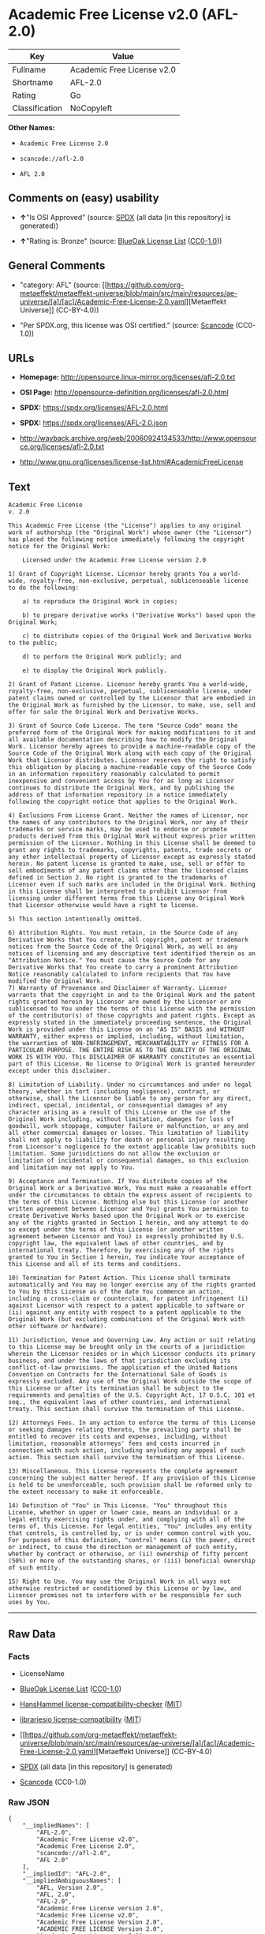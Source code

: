 * Academic Free License v2.0 (AFL-2.0)
| Key            | Value                      |
|----------------+----------------------------|
| Fullname       | Academic Free License v2.0 |
| Shortname      | AFL-2.0                    |
| Rating         | Go                         |
| Classification | NoCopyleft                 |

*Other Names:*

- =Academic Free License 2.0=

- =scancode://afl-2.0=

- =AFL 2.0=

** Comments on (easy) usability

- *↑*"Is OSI Approved" (source:
  [[https://spdx.org/licenses/AFL-2.0.html][SPDX]] (all data [in this
  repository] is generated))

- *↑*"Rating is: Bronze" (source:
  [[https://blueoakcouncil.org/list][BlueOak License List]]
  ([[https://raw.githubusercontent.com/blueoakcouncil/blue-oak-list-npm-package/master/LICENSE][CC0-1.0]]))

** General Comments

- "category: AFL" (source:
  [[https://github.com/org-metaeffekt/metaeffekt-universe/blob/main/src/main/resources/ae-universe/[a]/[ac]/Academic-Free-License-2.0.yaml][Metaeffekt
  Universe]] (CC-BY-4.0))

- "Per SPDX.org, this license was OSI certified." (source:
  [[https://github.com/nexB/scancode-toolkit/blob/develop/src/licensedcode/data/licenses/afl-2.0.yml][Scancode]]
  (CC0-1.0))

** URLs

- *Homepage:* http://opensource.linux-mirror.org/licenses/afl-2.0.txt

- *OSI Page:* http://opensource-definition.org/licenses/afl-2.0.html

- *SPDX:* https://spdx.org/licenses/AFL-2.0.html

- *SPDX:* https://spdx.org/licenses/AFL-2.0.json

- http://wayback.archive.org/web/20060924134533/http://www.opensource.org/licenses/afl-2.0.txt

- http://www.gnu.org/licenses/license-list.html#AcademicFreeLicense

** Text
#+begin_example
  Academic Free License
  v. 2.0

  This Academic Free License (the "License") applies to any original work of authorship (the "Original Work") whose owner (the "Licensor") has placed the following notice immediately following the copyright notice for the Original Work:

      Licensed under the Academic Free License version 2.0

  1) Grant of Copyright License. Licensor hereby grants You a world-wide, royalty-free, non-exclusive, perpetual, sublicenseable license to do the following:

      a) to reproduce the Original Work in copies;

      b) to prepare derivative works ("Derivative Works") based upon the Original Work;

      c) to distribute copies of the Original Work and Derivative Works to the public;

      d) to perform the Original Work publicly; and

      e) to display the Original Work publicly. 

  2) Grant of Patent License. Licensor hereby grants You a world-wide, royalty-free, non-exclusive, perpetual, sublicenseable license, under patent claims owned or controlled by the Licensor that are embodied in the Original Work as furnished by the Licensor, to make, use, sell and offer for sale the Original Work and Derivative Works.

  3) Grant of Source Code License. The term "Source Code" means the preferred form of the Original Work for making modifications to it and all available documentation describing how to modify the Original Work. Licensor hereby agrees to provide a machine-readable copy of the Source Code of the Original Work along with each copy of the Original Work that Licensor distributes. Licensor reserves the right to satisfy this obligation by placing a machine-readable copy of the Source Code in an information repository reasonably calculated to permit inexpensive and convenient access by You for as long as Licensor continues to distribute the Original Work, and by publishing the address of that information repository in a notice immediately following the copyright notice that applies to the Original Work.

  4) Exclusions From License Grant. Neither the names of Licensor, nor the names of any contributors to the Original Work, nor any of their trademarks or service marks, may be used to endorse or promote products derived from this Original Work without express prior written permission of the Licensor. Nothing in this License shall be deemed to grant any rights to trademarks, copyrights, patents, trade secrets or any other intellectual property of Licensor except as expressly stated herein. No patent license is granted to make, use, sell or offer to sell embodiments of any patent claims other than the licensed claims defined in Section 2. No right is granted to the trademarks of Licensor even if such marks are included in the Original Work. Nothing in this License shall be interpreted to prohibit Licensor from licensing under different terms from this License any Original Work that Licensor otherwise would have a right to license.

  5) This section intentionally omitted.

  6) Attribution Rights. You must retain, in the Source Code of any Derivative Works that You create, all copyright, patent or trademark notices from the Source Code of the Original Work, as well as any notices of licensing and any descriptive text identified therein as an "Attribution Notice." You must cause the Source Code for any Derivative Works that You create to carry a prominent Attribution Notice reasonably calculated to inform recipients that You have modified the Original Work.
  7) Warranty of Provenance and Disclaimer of Warranty. Licensor warrants that the copyright in and to the Original Work and the patent rights granted herein by Licensor are owned by the Licensor or are sublicensed to You under the terms of this License with the permission of the contributor(s) of those copyrights and patent rights. Except as expressly stated in the immediately proceeding sentence, the Original Work is provided under this License on an "AS IS" BASIS and WITHOUT WARRANTY, either express or implied, including, without limitation, the warranties of NON-INFRINGEMENT, MERCHANTABILITY or FITNESS FOR A PARTICULAR PURPOSE. THE ENTIRE RISK AS TO THE QUALITY OF THE ORIGINAL WORK IS WITH YOU. This DISCLAIMER OF WARRANTY constitutes an essential part of this License. No license to Original Work is granted hereunder except under this disclaimer.

  8) Limitation of Liability. Under no circumstances and under no legal theory, whether in tort (including negligence), contract, or otherwise, shall the Licensor be liable to any person for any direct, indirect, special, incidental, or consequential damages of any character arising as a result of this License or the use of the Original Work including, without limitation, damages for loss of goodwill, work stoppage, computer failure or malfunction, or any and all other commercial damages or losses. This limitation of liability shall not apply to liability for death or personal injury resulting from Licensor's negligence to the extent applicable law prohibits such limitation. Some jurisdictions do not allow the exclusion or limitation of incidental or consequential damages, so this exclusion and limitation may not apply to You.

  9) Acceptance and Termination. If You distribute copies of the Original Work or a Derivative Work, You must make a reasonable effort under the circumstances to obtain the express assent of recipients to the terms of this License. Nothing else but this License (or another written agreement between Licensor and You) grants You permission to create Derivative Works based upon the Original Work or to exercise any of the rights granted in Section 1 herein, and any attempt to do so except under the terms of this License (or another written agreement between Licensor and You) is expressly prohibited by U.S. copyright law, the equivalent laws of other countries, and by international treaty. Therefore, by exercising any of the rights granted to You in Section 1 herein, You indicate Your acceptance of this License and all of its terms and conditions.

  10) Termination for Patent Action. This License shall terminate automatically and You may no longer exercise any of the rights granted to You by this License as of the date You commence an action, including a cross-claim or counterclaim, for patent infringement (i) against Licensor with respect to a patent applicable to software or (ii) against any entity with respect to a patent applicable to the Original Work (but excluding combinations of the Original Work with other software or hardware).

  11) Jurisdiction, Venue and Governing Law. Any action or suit relating to this License may be brought only in the courts of a jurisdiction wherein the Licensor resides or in which Licensor conducts its primary business, and under the laws of that jurisdiction excluding its conflict-of-law provisions. The application of the United Nations Convention on Contracts for the International Sale of Goods is expressly excluded. Any use of the Original Work outside the scope of this License or after its termination shall be subject to the requirements and penalties of the U.S. Copyright Act, 17 U.S.C. 101 et seq., the equivalent laws of other countries, and international treaty. This section shall survive the termination of this License.

  12) Attorneys Fees. In any action to enforce the terms of this License or seeking damages relating thereto, the prevailing party shall be entitled to recover its costs and expenses, including, without limitation, reasonable attorneys' fees and costs incurred in connection with such action, including anyluding any appeal of such action. This section shall survive the termination of this License.

  13) Miscellaneous. This License represents the complete agreement concerning the subject matter hereof. If any provision of this License is held to be unenforceable, such provision shall be reformed only to the extent necessary to make it enforceable.

  14) Definition of "You" in This License. "You" throughout this License, whether in upper or lower case, means an individual or a legal entity exercising rights under, and complying with all of the terms of, this License. For legal entities, "You" includes any entity that controls, is controlled by, or is under common control with you. For purposes of this definition, "control" means (i) the power, direct or indirect, to cause the direction or management of such entity, whether by contract or otherwise, or (ii) ownership of fifty percent (50%) or more of the outstanding shares, or (iii) beneficial ownership of such entity.

  15) Right to Use. You may use the Original Work in all ways not otherwise restricted or conditioned by this License or by law, and Licensor promises not to interfere with or be responsible for such uses by You.
#+end_example

--------------

** Raw Data
*** Facts

- LicenseName

- [[https://blueoakcouncil.org/list][BlueOak License List]]
  ([[https://raw.githubusercontent.com/blueoakcouncil/blue-oak-list-npm-package/master/LICENSE][CC0-1.0]])

- [[https://github.com/HansHammel/license-compatibility-checker/blob/master/lib/licenses.json][HansHammel
  license-compatibility-checker]]
  ([[https://github.com/HansHammel/license-compatibility-checker/blob/master/LICENSE][MIT]])

- [[https://github.com/librariesio/license-compatibility/blob/master/lib/license/licenses.json][librariesio
  license-compatibility]]
  ([[https://github.com/librariesio/license-compatibility/blob/master/LICENSE.txt][MIT]])

- [[https://github.com/org-metaeffekt/metaeffekt-universe/blob/main/src/main/resources/ae-universe/[a]/[ac]/Academic-Free-License-2.0.yaml][Metaeffekt
  Universe]] (CC-BY-4.0)

- [[https://spdx.org/licenses/AFL-2.0.html][SPDX]] (all data [in this
  repository] is generated)

- [[https://github.com/nexB/scancode-toolkit/blob/develop/src/licensedcode/data/licenses/afl-2.0.yml][Scancode]]
  (CC0-1.0)

*** Raw JSON
#+begin_example
  {
      "__impliedNames": [
          "AFL-2.0",
          "Academic Free License v2.0",
          "Academic Free License 2.0",
          "scancode://afl-2.0",
          "AFL 2.0"
      ],
      "__impliedId": "AFL-2.0",
      "__impliedAmbiguousNames": [
          "AFL, Version 2.0",
          "AFL, 2.0",
          "AFL-2.0",
          "Academic Free License version 2.0",
          "Academic Free License v2.0",
          "Academic Free License Version 2.0",
          "ACADEMIC FREE LICENSE Version 2.0",
          "Academic Free License v. 2.0",
          "scancode:afl-2.0"
      ],
      "__impliedComments": [
          [
              "Metaeffekt Universe",
              [
                  "category: AFL"
              ]
          ],
          [
              "Scancode",
              [
                  "Per SPDX.org, this license was OSI certified."
              ]
          ]
      ],
      "facts": {
          "LicenseName": {
              "implications": {
                  "__impliedNames": [
                      "AFL-2.0"
                  ],
                  "__impliedId": "AFL-2.0"
              },
              "shortname": "AFL-2.0",
              "otherNames": []
          },
          "SPDX": {
              "isSPDXLicenseDeprecated": false,
              "spdxFullName": "Academic Free License v2.0",
              "spdxDetailsURL": "https://spdx.org/licenses/AFL-2.0.json",
              "_sourceURL": "https://spdx.org/licenses/AFL-2.0.html",
              "spdxLicIsOSIApproved": true,
              "spdxSeeAlso": [
                  "http://wayback.archive.org/web/20060924134533/http://www.opensource.org/licenses/afl-2.0.txt"
              ],
              "_implications": {
                  "__impliedNames": [
                      "AFL-2.0",
                      "Academic Free License v2.0"
                  ],
                  "__impliedId": "AFL-2.0",
                  "__impliedJudgement": [
                      [
                          "SPDX",
                          {
                              "tag": "PositiveJudgement",
                              "contents": "Is OSI Approved"
                          }
                      ]
                  ],
                  "__isOsiApproved": true,
                  "__impliedURLs": [
                      [
                          "SPDX",
                          "https://spdx.org/licenses/AFL-2.0.json"
                      ],
                      [
                          null,
                          "http://wayback.archive.org/web/20060924134533/http://www.opensource.org/licenses/afl-2.0.txt"
                      ]
                  ]
              },
              "spdxLicenseId": "AFL-2.0"
          },
          "librariesio license-compatibility": {
              "implications": {
                  "__impliedNames": [
                      "AFL-2.0"
                  ],
                  "__impliedCopyleft": [
                      [
                          "librariesio license-compatibility",
                          "NoCopyleft"
                      ]
                  ],
                  "__calculatedCopyleft": "NoCopyleft"
              },
              "licensename": "AFL-2.0",
              "copyleftkind": "NoCopyleft"
          },
          "Scancode": {
              "otherUrls": [
                  "http://wayback.archive.org/web/20060924134533/http://www.opensource.org/licenses/afl-2.0.txt",
                  "http://www.gnu.org/licenses/license-list.html#AcademicFreeLicense"
              ],
              "homepageUrl": "http://opensource.linux-mirror.org/licenses/afl-2.0.txt",
              "shortName": "AFL 2.0",
              "textUrls": null,
              "text": "Academic Free License\nv. 2.0\n\nThis Academic Free License (the \"License\") applies to any original work of authorship (the \"Original Work\") whose owner (the \"Licensor\") has placed the following notice immediately following the copyright notice for the Original Work:\n\n    Licensed under the Academic Free License version 2.0\n\n1) Grant of Copyright License. Licensor hereby grants You a world-wide, royalty-free, non-exclusive, perpetual, sublicenseable license to do the following:\n\n    a) to reproduce the Original Work in copies;\n\n    b) to prepare derivative works (\"Derivative Works\") based upon the Original Work;\n\n    c) to distribute copies of the Original Work and Derivative Works to the public;\n\n    d) to perform the Original Work publicly; and\n\n    e) to display the Original Work publicly. \n\n2) Grant of Patent License. Licensor hereby grants You a world-wide, royalty-free, non-exclusive, perpetual, sublicenseable license, under patent claims owned or controlled by the Licensor that are embodied in the Original Work as furnished by the Licensor, to make, use, sell and offer for sale the Original Work and Derivative Works.\n\n3) Grant of Source Code License. The term \"Source Code\" means the preferred form of the Original Work for making modifications to it and all available documentation describing how to modify the Original Work. Licensor hereby agrees to provide a machine-readable copy of the Source Code of the Original Work along with each copy of the Original Work that Licensor distributes. Licensor reserves the right to satisfy this obligation by placing a machine-readable copy of the Source Code in an information repository reasonably calculated to permit inexpensive and convenient access by You for as long as Licensor continues to distribute the Original Work, and by publishing the address of that information repository in a notice immediately following the copyright notice that applies to the Original Work.\n\n4) Exclusions From License Grant. Neither the names of Licensor, nor the names of any contributors to the Original Work, nor any of their trademarks or service marks, may be used to endorse or promote products derived from this Original Work without express prior written permission of the Licensor. Nothing in this License shall be deemed to grant any rights to trademarks, copyrights, patents, trade secrets or any other intellectual property of Licensor except as expressly stated herein. No patent license is granted to make, use, sell or offer to sell embodiments of any patent claims other than the licensed claims defined in Section 2. No right is granted to the trademarks of Licensor even if such marks are included in the Original Work. Nothing in this License shall be interpreted to prohibit Licensor from licensing under different terms from this License any Original Work that Licensor otherwise would have a right to license.\n\n5) This section intentionally omitted.\n\n6) Attribution Rights. You must retain, in the Source Code of any Derivative Works that You create, all copyright, patent or trademark notices from the Source Code of the Original Work, as well as any notices of licensing and any descriptive text identified therein as an \"Attribution Notice.\" You must cause the Source Code for any Derivative Works that You create to carry a prominent Attribution Notice reasonably calculated to inform recipients that You have modified the Original Work.\n7) Warranty of Provenance and Disclaimer of Warranty. Licensor warrants that the copyright in and to the Original Work and the patent rights granted herein by Licensor are owned by the Licensor or are sublicensed to You under the terms of this License with the permission of the contributor(s) of those copyrights and patent rights. Except as expressly stated in the immediately proceeding sentence, the Original Work is provided under this License on an \"AS IS\" BASIS and WITHOUT WARRANTY, either express or implied, including, without limitation, the warranties of NON-INFRINGEMENT, MERCHANTABILITY or FITNESS FOR A PARTICULAR PURPOSE. THE ENTIRE RISK AS TO THE QUALITY OF THE ORIGINAL WORK IS WITH YOU. This DISCLAIMER OF WARRANTY constitutes an essential part of this License. No license to Original Work is granted hereunder except under this disclaimer.\n\n8) Limitation of Liability. Under no circumstances and under no legal theory, whether in tort (including negligence), contract, or otherwise, shall the Licensor be liable to any person for any direct, indirect, special, incidental, or consequential damages of any character arising as a result of this License or the use of the Original Work including, without limitation, damages for loss of goodwill, work stoppage, computer failure or malfunction, or any and all other commercial damages or losses. This limitation of liability shall not apply to liability for death or personal injury resulting from Licensor's negligence to the extent applicable law prohibits such limitation. Some jurisdictions do not allow the exclusion or limitation of incidental or consequential damages, so this exclusion and limitation may not apply to You.\n\n9) Acceptance and Termination. If You distribute copies of the Original Work or a Derivative Work, You must make a reasonable effort under the circumstances to obtain the express assent of recipients to the terms of this License. Nothing else but this License (or another written agreement between Licensor and You) grants You permission to create Derivative Works based upon the Original Work or to exercise any of the rights granted in Section 1 herein, and any attempt to do so except under the terms of this License (or another written agreement between Licensor and You) is expressly prohibited by U.S. copyright law, the equivalent laws of other countries, and by international treaty. Therefore, by exercising any of the rights granted to You in Section 1 herein, You indicate Your acceptance of this License and all of its terms and conditions.\n\n10) Termination for Patent Action. This License shall terminate automatically and You may no longer exercise any of the rights granted to You by this License as of the date You commence an action, including a cross-claim or counterclaim, for patent infringement (i) against Licensor with respect to a patent applicable to software or (ii) against any entity with respect to a patent applicable to the Original Work (but excluding combinations of the Original Work with other software or hardware).\n\n11) Jurisdiction, Venue and Governing Law. Any action or suit relating to this License may be brought only in the courts of a jurisdiction wherein the Licensor resides or in which Licensor conducts its primary business, and under the laws of that jurisdiction excluding its conflict-of-law provisions. The application of the United Nations Convention on Contracts for the International Sale of Goods is expressly excluded. Any use of the Original Work outside the scope of this License or after its termination shall be subject to the requirements and penalties of the U.S. Copyright Act, 17 U.S.C. 101 et seq., the equivalent laws of other countries, and international treaty. This section shall survive the termination of this License.\n\n12) Attorneys Fees. In any action to enforce the terms of this License or seeking damages relating thereto, the prevailing party shall be entitled to recover its costs and expenses, including, without limitation, reasonable attorneys' fees and costs incurred in connection with such action, including anyluding any appeal of such action. This section shall survive the termination of this License.\n\n13) Miscellaneous. This License represents the complete agreement concerning the subject matter hereof. If any provision of this License is held to be unenforceable, such provision shall be reformed only to the extent necessary to make it enforceable.\n\n14) Definition of \"You\" in This License. \"You\" throughout this License, whether in upper or lower case, means an individual or a legal entity exercising rights under, and complying with all of the terms of, this License. For legal entities, \"You\" includes any entity that controls, is controlled by, or is under common control with you. For purposes of this definition, \"control\" means (i) the power, direct or indirect, to cause the direction or management of such entity, whether by contract or otherwise, or (ii) ownership of fifty percent (50%) or more of the outstanding shares, or (iii) beneficial ownership of such entity.\n\n15) Right to Use. You may use the Original Work in all ways not otherwise restricted or conditioned by this License or by law, and Licensor promises not to interfere with or be responsible for such uses by You.",
              "category": "Permissive",
              "osiUrl": "http://opensource-definition.org/licenses/afl-2.0.html",
              "owner": "Lawrence Rosen",
              "_sourceURL": "https://github.com/nexB/scancode-toolkit/blob/develop/src/licensedcode/data/licenses/afl-2.0.yml",
              "key": "afl-2.0",
              "name": "Academic Free License 2.0",
              "spdxId": "AFL-2.0",
              "notes": "Per SPDX.org, this license was OSI certified.",
              "_implications": {
                  "__impliedNames": [
                      "scancode://afl-2.0",
                      "AFL 2.0",
                      "AFL-2.0"
                  ],
                  "__impliedId": "AFL-2.0",
                  "__impliedComments": [
                      [
                          "Scancode",
                          [
                              "Per SPDX.org, this license was OSI certified."
                          ]
                      ]
                  ],
                  "__impliedCopyleft": [
                      [
                          "Scancode",
                          "NoCopyleft"
                      ]
                  ],
                  "__calculatedCopyleft": "NoCopyleft",
                  "__impliedText": "Academic Free License\nv. 2.0\n\nThis Academic Free License (the \"License\") applies to any original work of authorship (the \"Original Work\") whose owner (the \"Licensor\") has placed the following notice immediately following the copyright notice for the Original Work:\n\n    Licensed under the Academic Free License version 2.0\n\n1) Grant of Copyright License. Licensor hereby grants You a world-wide, royalty-free, non-exclusive, perpetual, sublicenseable license to do the following:\n\n    a) to reproduce the Original Work in copies;\n\n    b) to prepare derivative works (\"Derivative Works\") based upon the Original Work;\n\n    c) to distribute copies of the Original Work and Derivative Works to the public;\n\n    d) to perform the Original Work publicly; and\n\n    e) to display the Original Work publicly. \n\n2) Grant of Patent License. Licensor hereby grants You a world-wide, royalty-free, non-exclusive, perpetual, sublicenseable license, under patent claims owned or controlled by the Licensor that are embodied in the Original Work as furnished by the Licensor, to make, use, sell and offer for sale the Original Work and Derivative Works.\n\n3) Grant of Source Code License. The term \"Source Code\" means the preferred form of the Original Work for making modifications to it and all available documentation describing how to modify the Original Work. Licensor hereby agrees to provide a machine-readable copy of the Source Code of the Original Work along with each copy of the Original Work that Licensor distributes. Licensor reserves the right to satisfy this obligation by placing a machine-readable copy of the Source Code in an information repository reasonably calculated to permit inexpensive and convenient access by You for as long as Licensor continues to distribute the Original Work, and by publishing the address of that information repository in a notice immediately following the copyright notice that applies to the Original Work.\n\n4) Exclusions From License Grant. Neither the names of Licensor, nor the names of any contributors to the Original Work, nor any of their trademarks or service marks, may be used to endorse or promote products derived from this Original Work without express prior written permission of the Licensor. Nothing in this License shall be deemed to grant any rights to trademarks, copyrights, patents, trade secrets or any other intellectual property of Licensor except as expressly stated herein. No patent license is granted to make, use, sell or offer to sell embodiments of any patent claims other than the licensed claims defined in Section 2. No right is granted to the trademarks of Licensor even if such marks are included in the Original Work. Nothing in this License shall be interpreted to prohibit Licensor from licensing under different terms from this License any Original Work that Licensor otherwise would have a right to license.\n\n5) This section intentionally omitted.\n\n6) Attribution Rights. You must retain, in the Source Code of any Derivative Works that You create, all copyright, patent or trademark notices from the Source Code of the Original Work, as well as any notices of licensing and any descriptive text identified therein as an \"Attribution Notice.\" You must cause the Source Code for any Derivative Works that You create to carry a prominent Attribution Notice reasonably calculated to inform recipients that You have modified the Original Work.\n7) Warranty of Provenance and Disclaimer of Warranty. Licensor warrants that the copyright in and to the Original Work and the patent rights granted herein by Licensor are owned by the Licensor or are sublicensed to You under the terms of this License with the permission of the contributor(s) of those copyrights and patent rights. Except as expressly stated in the immediately proceeding sentence, the Original Work is provided under this License on an \"AS IS\" BASIS and WITHOUT WARRANTY, either express or implied, including, without limitation, the warranties of NON-INFRINGEMENT, MERCHANTABILITY or FITNESS FOR A PARTICULAR PURPOSE. THE ENTIRE RISK AS TO THE QUALITY OF THE ORIGINAL WORK IS WITH YOU. This DISCLAIMER OF WARRANTY constitutes an essential part of this License. No license to Original Work is granted hereunder except under this disclaimer.\n\n8) Limitation of Liability. Under no circumstances and under no legal theory, whether in tort (including negligence), contract, or otherwise, shall the Licensor be liable to any person for any direct, indirect, special, incidental, or consequential damages of any character arising as a result of this License or the use of the Original Work including, without limitation, damages for loss of goodwill, work stoppage, computer failure or malfunction, or any and all other commercial damages or losses. This limitation of liability shall not apply to liability for death or personal injury resulting from Licensor's negligence to the extent applicable law prohibits such limitation. Some jurisdictions do not allow the exclusion or limitation of incidental or consequential damages, so this exclusion and limitation may not apply to You.\n\n9) Acceptance and Termination. If You distribute copies of the Original Work or a Derivative Work, You must make a reasonable effort under the circumstances to obtain the express assent of recipients to the terms of this License. Nothing else but this License (or another written agreement between Licensor and You) grants You permission to create Derivative Works based upon the Original Work or to exercise any of the rights granted in Section 1 herein, and any attempt to do so except under the terms of this License (or another written agreement between Licensor and You) is expressly prohibited by U.S. copyright law, the equivalent laws of other countries, and by international treaty. Therefore, by exercising any of the rights granted to You in Section 1 herein, You indicate Your acceptance of this License and all of its terms and conditions.\n\n10) Termination for Patent Action. This License shall terminate automatically and You may no longer exercise any of the rights granted to You by this License as of the date You commence an action, including a cross-claim or counterclaim, for patent infringement (i) against Licensor with respect to a patent applicable to software or (ii) against any entity with respect to a patent applicable to the Original Work (but excluding combinations of the Original Work with other software or hardware).\n\n11) Jurisdiction, Venue and Governing Law. Any action or suit relating to this License may be brought only in the courts of a jurisdiction wherein the Licensor resides or in which Licensor conducts its primary business, and under the laws of that jurisdiction excluding its conflict-of-law provisions. The application of the United Nations Convention on Contracts for the International Sale of Goods is expressly excluded. Any use of the Original Work outside the scope of this License or after its termination shall be subject to the requirements and penalties of the U.S. Copyright Act, 17 U.S.C. 101 et seq., the equivalent laws of other countries, and international treaty. This section shall survive the termination of this License.\n\n12) Attorneys Fees. In any action to enforce the terms of this License or seeking damages relating thereto, the prevailing party shall be entitled to recover its costs and expenses, including, without limitation, reasonable attorneys' fees and costs incurred in connection with such action, including anyluding any appeal of such action. This section shall survive the termination of this License.\n\n13) Miscellaneous. This License represents the complete agreement concerning the subject matter hereof. If any provision of this License is held to be unenforceable, such provision shall be reformed only to the extent necessary to make it enforceable.\n\n14) Definition of \"You\" in This License. \"You\" throughout this License, whether in upper or lower case, means an individual or a legal entity exercising rights under, and complying with all of the terms of, this License. For legal entities, \"You\" includes any entity that controls, is controlled by, or is under common control with you. For purposes of this definition, \"control\" means (i) the power, direct or indirect, to cause the direction or management of such entity, whether by contract or otherwise, or (ii) ownership of fifty percent (50%) or more of the outstanding shares, or (iii) beneficial ownership of such entity.\n\n15) Right to Use. You may use the Original Work in all ways not otherwise restricted or conditioned by this License or by law, and Licensor promises not to interfere with or be responsible for such uses by You.",
                  "__impliedURLs": [
                      [
                          "Homepage",
                          "http://opensource.linux-mirror.org/licenses/afl-2.0.txt"
                      ],
                      [
                          "OSI Page",
                          "http://opensource-definition.org/licenses/afl-2.0.html"
                      ],
                      [
                          null,
                          "http://wayback.archive.org/web/20060924134533/http://www.opensource.org/licenses/afl-2.0.txt"
                      ],
                      [
                          null,
                          "http://www.gnu.org/licenses/license-list.html#AcademicFreeLicense"
                      ]
                  ]
              }
          },
          "HansHammel license-compatibility-checker": {
              "implications": {
                  "__impliedNames": [
                      "AFL-2.0"
                  ],
                  "__impliedCopyleft": [
                      [
                          "HansHammel license-compatibility-checker",
                          "NoCopyleft"
                      ]
                  ],
                  "__calculatedCopyleft": "NoCopyleft"
              },
              "licensename": "AFL-2.0",
              "copyleftkind": "NoCopyleft"
          },
          "Metaeffekt Universe": {
              "spdxIdentifier": "AFL-2.0",
              "shortName": null,
              "category": "AFL",
              "alternativeNames": [
                  "AFL, Version 2.0",
                  "AFL, 2.0",
                  "AFL-2.0",
                  "Academic Free License version 2.0",
                  "Academic Free License v2.0",
                  "Academic Free License Version 2.0",
                  "ACADEMIC FREE LICENSE Version 2.0",
                  "Academic Free License v. 2.0"
              ],
              "_sourceURL": "https://github.com/org-metaeffekt/metaeffekt-universe/blob/main/src/main/resources/ae-universe/[a]/[ac]/Academic-Free-License-2.0.yaml",
              "otherIds": [
                  "scancode:afl-2.0"
              ],
              "canonicalName": "Academic Free License 2.0",
              "_implications": {
                  "__impliedNames": [
                      "Academic Free License 2.0",
                      "AFL-2.0"
                  ],
                  "__impliedId": "AFL-2.0",
                  "__impliedAmbiguousNames": [
                      "AFL, Version 2.0",
                      "AFL, 2.0",
                      "AFL-2.0",
                      "Academic Free License version 2.0",
                      "Academic Free License v2.0",
                      "Academic Free License Version 2.0",
                      "ACADEMIC FREE LICENSE Version 2.0",
                      "Academic Free License v. 2.0",
                      "scancode:afl-2.0"
                  ],
                  "__impliedComments": [
                      [
                          "Metaeffekt Universe",
                          [
                              "category: AFL"
                          ]
                      ]
                  ]
              }
          },
          "BlueOak License List": {
              "BlueOakRating": "Bronze",
              "url": "https://spdx.org/licenses/AFL-2.0.html",
              "isPermissive": true,
              "_sourceURL": "https://blueoakcouncil.org/list",
              "name": "Academic Free License v2.0",
              "id": "AFL-2.0",
              "_implications": {
                  "__impliedNames": [
                      "AFL-2.0",
                      "Academic Free License v2.0"
                  ],
                  "__impliedJudgement": [
                      [
                          "BlueOak License List",
                          {
                              "tag": "PositiveJudgement",
                              "contents": "Rating is: Bronze"
                          }
                      ]
                  ],
                  "__impliedCopyleft": [
                      [
                          "BlueOak License List",
                          "NoCopyleft"
                      ]
                  ],
                  "__calculatedCopyleft": "NoCopyleft",
                  "__impliedURLs": [
                      [
                          "SPDX",
                          "https://spdx.org/licenses/AFL-2.0.html"
                      ]
                  ]
              }
          }
      },
      "__impliedJudgement": [
          [
              "BlueOak License List",
              {
                  "tag": "PositiveJudgement",
                  "contents": "Rating is: Bronze"
              }
          ],
          [
              "SPDX",
              {
                  "tag": "PositiveJudgement",
                  "contents": "Is OSI Approved"
              }
          ]
      ],
      "__impliedCopyleft": [
          [
              "BlueOak License List",
              "NoCopyleft"
          ],
          [
              "HansHammel license-compatibility-checker",
              "NoCopyleft"
          ],
          [
              "Scancode",
              "NoCopyleft"
          ],
          [
              "librariesio license-compatibility",
              "NoCopyleft"
          ]
      ],
      "__calculatedCopyleft": "NoCopyleft",
      "__isOsiApproved": true,
      "__impliedText": "Academic Free License\nv. 2.0\n\nThis Academic Free License (the \"License\") applies to any original work of authorship (the \"Original Work\") whose owner (the \"Licensor\") has placed the following notice immediately following the copyright notice for the Original Work:\n\n    Licensed under the Academic Free License version 2.0\n\n1) Grant of Copyright License. Licensor hereby grants You a world-wide, royalty-free, non-exclusive, perpetual, sublicenseable license to do the following:\n\n    a) to reproduce the Original Work in copies;\n\n    b) to prepare derivative works (\"Derivative Works\") based upon the Original Work;\n\n    c) to distribute copies of the Original Work and Derivative Works to the public;\n\n    d) to perform the Original Work publicly; and\n\n    e) to display the Original Work publicly. \n\n2) Grant of Patent License. Licensor hereby grants You a world-wide, royalty-free, non-exclusive, perpetual, sublicenseable license, under patent claims owned or controlled by the Licensor that are embodied in the Original Work as furnished by the Licensor, to make, use, sell and offer for sale the Original Work and Derivative Works.\n\n3) Grant of Source Code License. The term \"Source Code\" means the preferred form of the Original Work for making modifications to it and all available documentation describing how to modify the Original Work. Licensor hereby agrees to provide a machine-readable copy of the Source Code of the Original Work along with each copy of the Original Work that Licensor distributes. Licensor reserves the right to satisfy this obligation by placing a machine-readable copy of the Source Code in an information repository reasonably calculated to permit inexpensive and convenient access by You for as long as Licensor continues to distribute the Original Work, and by publishing the address of that information repository in a notice immediately following the copyright notice that applies to the Original Work.\n\n4) Exclusions From License Grant. Neither the names of Licensor, nor the names of any contributors to the Original Work, nor any of their trademarks or service marks, may be used to endorse or promote products derived from this Original Work without express prior written permission of the Licensor. Nothing in this License shall be deemed to grant any rights to trademarks, copyrights, patents, trade secrets or any other intellectual property of Licensor except as expressly stated herein. No patent license is granted to make, use, sell or offer to sell embodiments of any patent claims other than the licensed claims defined in Section 2. No right is granted to the trademarks of Licensor even if such marks are included in the Original Work. Nothing in this License shall be interpreted to prohibit Licensor from licensing under different terms from this License any Original Work that Licensor otherwise would have a right to license.\n\n5) This section intentionally omitted.\n\n6) Attribution Rights. You must retain, in the Source Code of any Derivative Works that You create, all copyright, patent or trademark notices from the Source Code of the Original Work, as well as any notices of licensing and any descriptive text identified therein as an \"Attribution Notice.\" You must cause the Source Code for any Derivative Works that You create to carry a prominent Attribution Notice reasonably calculated to inform recipients that You have modified the Original Work.\n7) Warranty of Provenance and Disclaimer of Warranty. Licensor warrants that the copyright in and to the Original Work and the patent rights granted herein by Licensor are owned by the Licensor or are sublicensed to You under the terms of this License with the permission of the contributor(s) of those copyrights and patent rights. Except as expressly stated in the immediately proceeding sentence, the Original Work is provided under this License on an \"AS IS\" BASIS and WITHOUT WARRANTY, either express or implied, including, without limitation, the warranties of NON-INFRINGEMENT, MERCHANTABILITY or FITNESS FOR A PARTICULAR PURPOSE. THE ENTIRE RISK AS TO THE QUALITY OF THE ORIGINAL WORK IS WITH YOU. This DISCLAIMER OF WARRANTY constitutes an essential part of this License. No license to Original Work is granted hereunder except under this disclaimer.\n\n8) Limitation of Liability. Under no circumstances and under no legal theory, whether in tort (including negligence), contract, or otherwise, shall the Licensor be liable to any person for any direct, indirect, special, incidental, or consequential damages of any character arising as a result of this License or the use of the Original Work including, without limitation, damages for loss of goodwill, work stoppage, computer failure or malfunction, or any and all other commercial damages or losses. This limitation of liability shall not apply to liability for death or personal injury resulting from Licensor's negligence to the extent applicable law prohibits such limitation. Some jurisdictions do not allow the exclusion or limitation of incidental or consequential damages, so this exclusion and limitation may not apply to You.\n\n9) Acceptance and Termination. If You distribute copies of the Original Work or a Derivative Work, You must make a reasonable effort under the circumstances to obtain the express assent of recipients to the terms of this License. Nothing else but this License (or another written agreement between Licensor and You) grants You permission to create Derivative Works based upon the Original Work or to exercise any of the rights granted in Section 1 herein, and any attempt to do so except under the terms of this License (or another written agreement between Licensor and You) is expressly prohibited by U.S. copyright law, the equivalent laws of other countries, and by international treaty. Therefore, by exercising any of the rights granted to You in Section 1 herein, You indicate Your acceptance of this License and all of its terms and conditions.\n\n10) Termination for Patent Action. This License shall terminate automatically and You may no longer exercise any of the rights granted to You by this License as of the date You commence an action, including a cross-claim or counterclaim, for patent infringement (i) against Licensor with respect to a patent applicable to software or (ii) against any entity with respect to a patent applicable to the Original Work (but excluding combinations of the Original Work with other software or hardware).\n\n11) Jurisdiction, Venue and Governing Law. Any action or suit relating to this License may be brought only in the courts of a jurisdiction wherein the Licensor resides or in which Licensor conducts its primary business, and under the laws of that jurisdiction excluding its conflict-of-law provisions. The application of the United Nations Convention on Contracts for the International Sale of Goods is expressly excluded. Any use of the Original Work outside the scope of this License or after its termination shall be subject to the requirements and penalties of the U.S. Copyright Act, 17 U.S.C. 101 et seq., the equivalent laws of other countries, and international treaty. This section shall survive the termination of this License.\n\n12) Attorneys Fees. In any action to enforce the terms of this License or seeking damages relating thereto, the prevailing party shall be entitled to recover its costs and expenses, including, without limitation, reasonable attorneys' fees and costs incurred in connection with such action, including anyluding any appeal of such action. This section shall survive the termination of this License.\n\n13) Miscellaneous. This License represents the complete agreement concerning the subject matter hereof. If any provision of this License is held to be unenforceable, such provision shall be reformed only to the extent necessary to make it enforceable.\n\n14) Definition of \"You\" in This License. \"You\" throughout this License, whether in upper or lower case, means an individual or a legal entity exercising rights under, and complying with all of the terms of, this License. For legal entities, \"You\" includes any entity that controls, is controlled by, or is under common control with you. For purposes of this definition, \"control\" means (i) the power, direct or indirect, to cause the direction or management of such entity, whether by contract or otherwise, or (ii) ownership of fifty percent (50%) or more of the outstanding shares, or (iii) beneficial ownership of such entity.\n\n15) Right to Use. You may use the Original Work in all ways not otherwise restricted or conditioned by this License or by law, and Licensor promises not to interfere with or be responsible for such uses by You.",
      "__impliedURLs": [
          [
              "SPDX",
              "https://spdx.org/licenses/AFL-2.0.html"
          ],
          [
              "SPDX",
              "https://spdx.org/licenses/AFL-2.0.json"
          ],
          [
              null,
              "http://wayback.archive.org/web/20060924134533/http://www.opensource.org/licenses/afl-2.0.txt"
          ],
          [
              "Homepage",
              "http://opensource.linux-mirror.org/licenses/afl-2.0.txt"
          ],
          [
              "OSI Page",
              "http://opensource-definition.org/licenses/afl-2.0.html"
          ],
          [
              null,
              "http://www.gnu.org/licenses/license-list.html#AcademicFreeLicense"
          ]
      ]
  }
#+end_example

*** Dot Cluster Graph
[[../dot/AFL-2.0.svg]]
